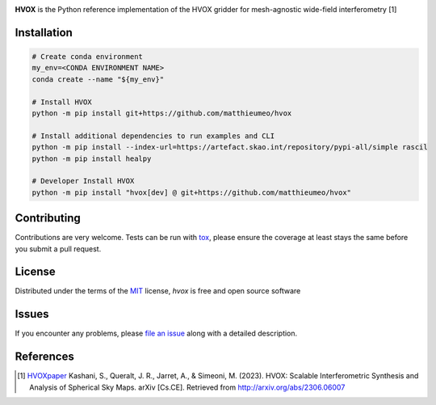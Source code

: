 .. raw:: html

   <p align="center">
   <img align="center" src="doc/_static/hvox.png" alt="HVOX logo" width=35%>
   </p>
   <h1> HVOX </h1>

.. image:: https://img.shields.io/badge/Python-3.9%20|%203.10%20|%203.11-blue
   :target: https://www.python.org/downloads/
   :alt: Python 3.9 | 3.10
.. image:: https://img.shields.io/badge/License-MIT-yellow.svg
   :target: https://opensource.org/licenses/MIT
   :alt: License: MIT
.. image:: https://img.shields.io/badge/Maturity-Production%2FStable-green.svg
   :target: https://www.python.org/dev/peps/pep-0008/
   :alt: Maturity Level: Production/Stable
.. image:: https://img.shields.io/badge/code%20style-black-000000.svg
   :target: https://github.com/psf/black
   :alt: Code style: black
.. image:: https://img.shields.io/badge/pre--commit-enabled-brightgreen?style=flat&logo=pre-commit&logoColor=white
   :target: https://pre-commit.com/
   :alt: pre-commit enabled
.. image:: https://img.shields.io/badge/PRs-welcome-brightgreen.svg
   :target: https://github.com/matthieumeo/hvox/pulls
   :alt: PRs Welcome



**HVOX** is the Python reference implementation of the HVOX gridder for mesh-agnostic wide-field interferometry [1]

Installation
------------

.. code-block:: bash

   # Create conda environment
   my_env=<CONDA ENVIRONMENT NAME>
   conda create --name "${my_env}"

   # Install HVOX
   python -m pip install git+https://github.com/matthieumeo/hvox

   # Install additional dependencies to run examples and CLI
   python -m pip install --index-url=https://artefact.skao.int/repository/pypi-all/simple rascil
   python -m pip install healpy

   # Developer Install HVOX
   python -m pip install "hvox[dev] @ git+https://github.com/matthieumeo/hvox"


Contributing
------------

Contributions are very welcome. Tests can be run with `tox`_, please ensure the coverage at least stays the same before you submit a pull request.

License
-------

Distributed under the terms of the `MIT`_ license, `hvox` is free and open source software

Issues
------

If you encounter any problems, please `file an issue`_ along with a detailed description.

.. _MIT: http://opensource.org/licenses/MIT
.. _file an issue: https://github.com/matthieumeo/hvox/issues
.. _tox: https://tox.readthedocs.io/en/latest/
.. _pip: https://pypi.org/project/pip/
.. _PyPI: https://pypi.org/

References
----------

.. [1] `HVOXpaper`_ Kashani, S., Queralt, J. R., Jarret, A., & Simeoni, M. (2023). HVOX: Scalable Interferometric Synthesis and Analysis of Spherical Sky Maps. arXiv [Cs.CE]. Retrieved from http://arxiv.org/abs/2306.06007

.. _HVOXpaper: http://arxiv.org/abs/2306.06007

